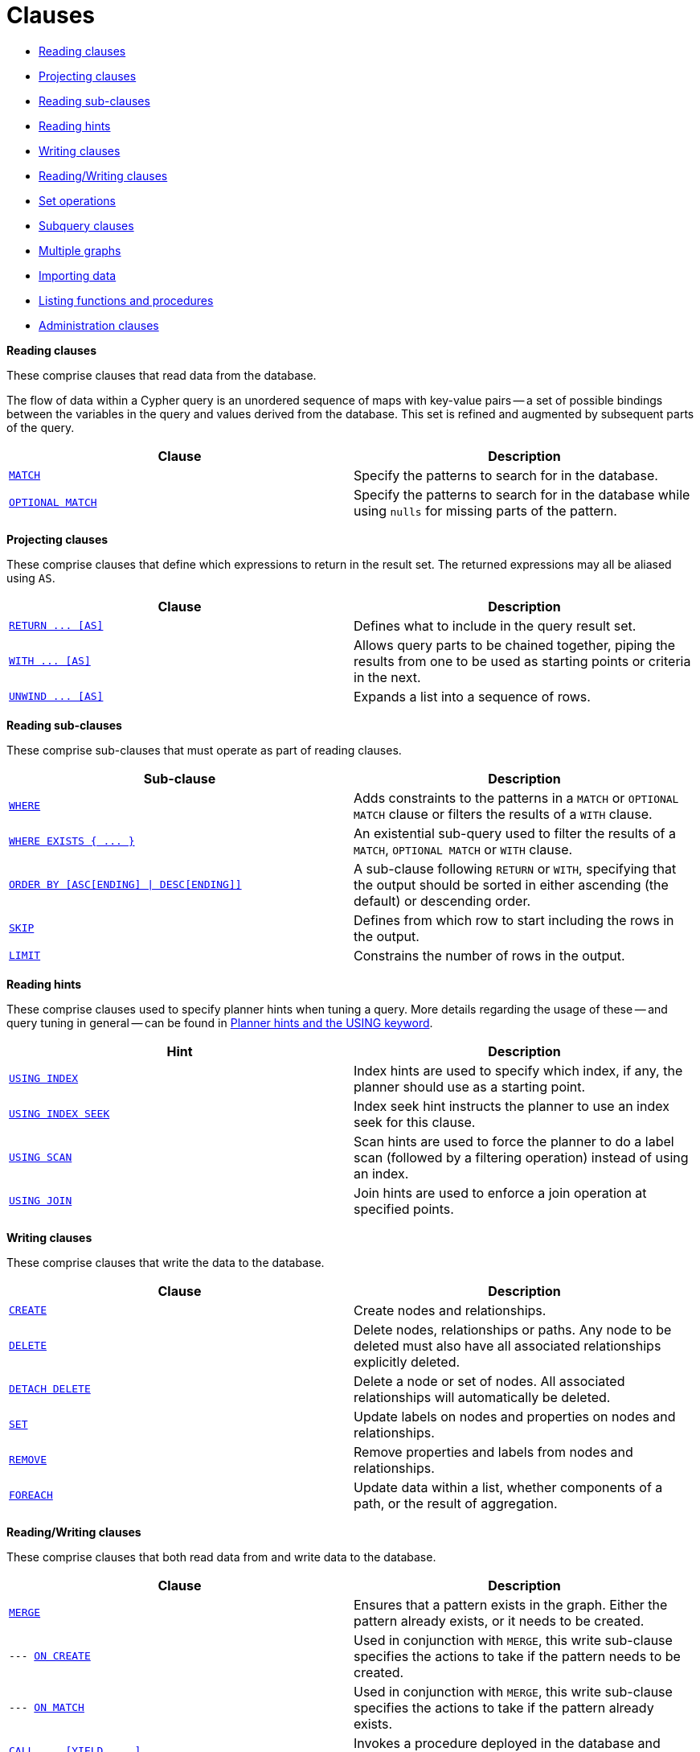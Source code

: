[[query-clause]]
= Clauses
:description: This section contains information on all the clauses in the Cypher query language. 

* xref:clauses/index.adoc#header-reading-clauses[Reading clauses]
* xref:clauses/index.adoc#header-projecting-clauses[Projecting clauses]
* xref:clauses/index.adoc#header-reading-sub-clauses[Reading sub-clauses]
* xref:clauses/index.adoc#header-reading-hints[Reading hints]
* xref:clauses/index.adoc#header-writing-clauses[Writing clauses]
* xref:clauses/index.adoc#header-reading-writing-clauses[Reading/Writing clauses]
* xref:clauses/index.adoc#header-set-operations-clauses[Set operations]
* xref:clauses/index.adoc#header-subquery-clauses[Subquery clauses]
* xref:clauses/index.adoc#header-multiple-graphs-clauses[Multiple graphs]
* xref:clauses/index.adoc#header-importing-clauses[Importing data]
* xref:clauses/index.adoc#header-listing-procs-functions[Listing functions and procedures]
* xref:clauses/index.adoc#header-administration-clauses[Administration clauses]


[[header-reading-clauses]]
**Reading clauses**

These comprise clauses that read data from the database.

The flow of data within a Cypher query is an unordered sequence of maps with key-value pairs -- a set of possible bindings between the variables in the query and values derived from the database.
This set is refined and augmented by subsequent parts of the query.

[options="header"]
|===
|Clause |Description

m|xref:clauses/match.adoc[MATCH]
|Specify the patterns to search for in the database.

m|xref:clauses/optional-match.adoc[OPTIONAL MATCH]
|Specify the patterns to search for in the database while using `nulls` for missing parts of the pattern.

|===


[[header-projecting-clauses]]
**Projecting clauses**

These comprise clauses that define which expressions to return in the result set.
The returned expressions may all be aliased using `AS`.

[options="header"]
|===
|Clause |Description

//RETURN ... [AS]
m|xref:clauses/return.adoc[RETURN +++...+++ [AS\]]
|Defines what to include in the query result set.

//WITH ... [AS]
m|xref:clauses/with.adoc[WITH +++...+++ [AS\]]
|Allows query parts to be chained together, piping the results from one to be used as starting points or criteria in the next.

//UNWIND ... [AS]
m|xref:clauses/unwind.adoc[UNWIND +++...+++ [AS\]]
|Expands a list into a sequence of rows.

|===


[[header-reading-sub-clauses]]
**Reading sub-clauses**

These comprise sub-clauses that must operate as part of reading clauses.

[options="header"]
|===
|Sub-clause | Description

m|xref:clauses/where.adoc[WHERE]
|Adds constraints to the patterns in a `MATCH` or `OPTIONAL MATCH` clause or filters the results of a `WITH` clause.

//WHERE EXISTS { ... }
m|xref:clauses/where.adoc#existential-subqueries[WHERE EXISTS +++{ ... }+++]
|An existential sub-query used to filter the results of a `MATCH`, `OPTIONAL MATCH` or `WITH` clause.

//ORDER BY [ASC[ENDING] | DESC[ENDING]]
m|xref:clauses/order-by.adoc[ORDER BY &#91;ASC&#91;ENDING&#93; &#124; DESC&#91;ENDING&#93;&#93;]
|A sub-clause following `RETURN` or `WITH`, specifying that the output should be sorted in either ascending (the default) or descending order.

m|xref:clauses/skip.adoc[SKIP]
|Defines from which row to start including the rows in the output.

m|xref:clauses/limit.adoc[LIMIT]
|Constrains the number of rows in the output.

|===


[[header-reading-hints]]
**Reading hints**

These comprise clauses used to specify planner hints when tuning a query.
More details regarding the usage of these -- and query tuning in general -- can be found in xref:query-tuning/using.adoc[Planner hints and the USING keyword].

[options="header"]
|===
|Hint |Description

m|xref:query-tuning/using.adoc#query-using-index-hint[USING INDEX]
|Index hints are used to specify which index, if any, the planner should use as a starting point.

m|xref:query-tuning/using.adoc#query-using-index-hint[USING INDEX SEEK]
|Index seek hint instructs the planner to use an index seek for this clause.

m|xref:query-tuning/using.adoc#query-using-scan-hint[USING SCAN]
|Scan hints are used to force the planner to do a label scan (followed by a filtering operation) instead of using an index.

m|xref:query-tuning/using.adoc#query-using-join-hint[USING JOIN]
|Join hints are used to enforce a join operation at specified points.

|===


[[header-writing-clauses]]
**Writing clauses**

These comprise clauses that write the data to the database.

[options="header"]
|===
|Clause |Description

m|xref:clauses/create.adoc[CREATE]
|Create nodes and relationships.

m|xref:clauses/delete.adoc[DELETE]
a|
Delete nodes, relationships or paths.
Any node to be deleted must also have all associated relationships explicitly deleted.

m|xref:clauses/delete.adoc[DETACH DELETE]
a|
Delete a node or set of nodes.
All associated relationships will automatically be deleted.

m|xref:clauses/set.adoc[SET]
|Update labels on nodes and properties on nodes and relationships.

m|xref:clauses/remove.adoc[REMOVE]
|Remove properties and labels from nodes and relationships.

m|xref:clauses/foreach.adoc[FOREACH]
|Update data within a list, whether components of a path, or the result of aggregation.

|===


[[header-reading-writing-clauses]]
**Reading/Writing clauses**

These comprise clauses that both read data from and write data to the database.

[options="header"]
|===
|Clause |Description

m|xref:clauses/merge.adoc[MERGE]
|Ensures that a pattern exists in the graph. Either the pattern already exists, or it needs to be created.

m|--- xref:clauses/merge.adoc#query-merge-on-create-on-match[ON CREATE]
|Used in conjunction with `MERGE`, this write sub-clause specifies the actions to take if the pattern needs to be created.

m|--- xref:clauses/merge.adoc#query-merge-on-create-on-match[ON MATCH]
|Used in conjunction with `MERGE`, this write sub-clause specifies the actions to take if the pattern already exists.

//CALL ... [YIELD ... ]
m|xref:clauses/call.adoc[CALL +++...+++ &#91;YIELD +++...+++ &#93;]
|Invokes a procedure deployed in the database and return any results.

|===


[[header-set-operations-clauses]]
**Set operations**

[options="header"]
|===
|Clause |Description

m|xref:clauses/union.adoc[UNION]
a|
Combines the result of multiple queries into a single result set.
Duplicates are removed.

m|xref:clauses/union.adoc[UNION ALL]
a|
Combines the result of multiple queries into a single result set.
Duplicates are retained.

|===

[[header-subquery-clauses]]
**Subquery clauses**

[options="header"]
|===
|Clause |Description

//CALL { ... }
m|xref:clauses/call-subquery.adoc[CALL +++{ ... }+++]
|Evaluates a subquery, typically used for post-union processing or aggregations.

|===

[[header-multiple-graphs-clauses]]
**Multiple graphs**

[options="header"]
|===
|Clause |Description

m|xref:clauses/use.adoc[USE]
|[fabric]#Determines which graph a query, or query part, is executed against.#

|===


[[header-importing-clauses]]
**Importing data**

[options="header"]
|===
|Clause |Description

m|xref:clauses/load-csv.adoc[LOAD CSV]
|Use when importing data from CSV files.

m|--- xref:query-tuning/using.adoc#query-using-periodic-commit-hint[USING PERIODIC COMMIT]
|This query hint may be used to prevent an out-of-memory error from occurring when importing large amounts of data using `LOAD CSV`.

|===


[[header-listing-procs-functions]]
**Listing functions and procedures**

[options="header"]
|===
|Clause |Description

m|xref:clauses/listing-functions.adoc[SHOW FUNCTIONS]
|Lists the available functions.

m|xref:clauses/listing-procedures.adoc[SHOW PROCEDURES]
|Lists the available procedures.

|===


[[header-administration-clauses]]
**Administration clauses**

These comprise clauses used to manage databases, schema and security; further details can found in xref:databases.adoc[Database management] and xref:access-control/index.adoc[Access control].

[options="header"]
|===
|Clause |Description

m|xref:databases.adoc[CREATE \| DROP \| START \| STOP DATABASE]
|Create, drop, start or stop a database.

m|xref:indexes-for-search-performance.adoc#administration-indexes-syntax[CREATE \| DROP INDEX]
|Create or drop an index on all nodes with a particular label and property.

m|xref:constraints/syntax.adoc[CREATE \| DROP CONSTRAINT]
|Create or drop a constraint pertaining to either a node label or relationship type, and a property.

|xref:access-control/index.adoc[Access control]
|Manage users, roles, and privileges for database, graph and sub-graph access control.

|===


//Reading


//Projecting


//Reading sub-clauses


//Writing


//Reading/Writing


//Set

//Multiple graphs
// NOTE that the following is static content that should be converted into the test framework:


//Importing

//Listing

